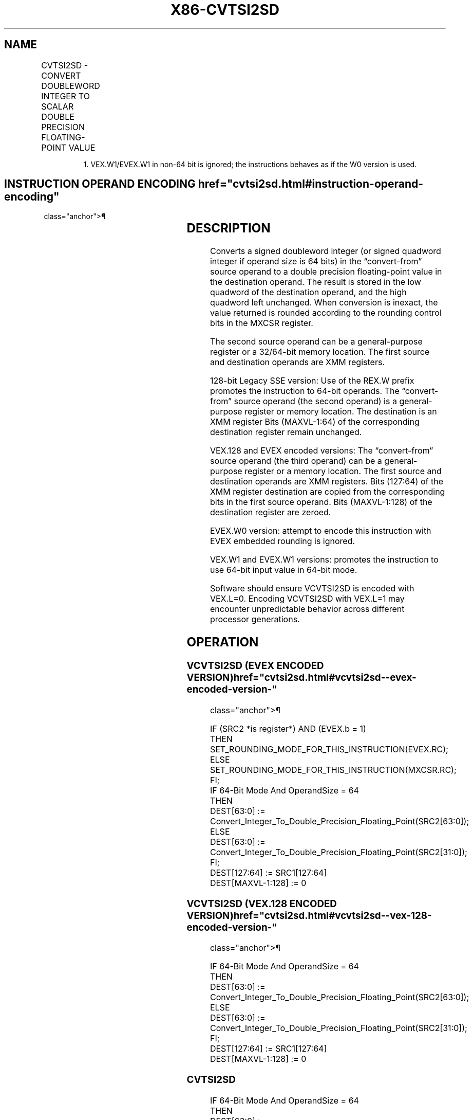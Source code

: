 '\" t
.nh
.TH "X86-CVTSI2SD" "7" "December 2023" "Intel" "Intel x86-64 ISA Manual"
.SH NAME
CVTSI2SD - CONVERT DOUBLEWORD INTEGER TO SCALAR DOUBLE PRECISION FLOATING-POINT VALUE
.TS
allbox;
l l l l l 
l l l l l .
\fBOpcode/Instruction\fP	\fBOp / En\fP	\fB64/32 bit Mode Support\fP	\fBCPUID Feature Flag\fP	\fBDescription\fP
T{
F2 0F 2A /r CVTSI2SD xmm1, r32/m32
T}	A	V/V	SSE2	T{
Convert one signed doubleword integer from r32/m32 to one double precision floating-point value in xmm1.
T}
T{
F2 REX.W 0F 2A /r CVTSI2SD xmm1, r/m64
T}	A	V/N.E.	SSE2	T{
Convert one signed quadword integer from r/m64 to one double precision floating-point value in xmm1.
T}
T{
VEX.LIG.F2.0F.W0 2A /r VCVTSI2SD xmm1, xmm2, r/m32
T}	B	V/V	AVX	T{
Convert one signed doubleword integer from r/m32 to one double precision floating-point value in xmm1.
T}
T{
VEX.LIG.F2.0F.W1 2A /r VCVTSI2SD xmm1, xmm2, r/m64
T}	B	V/N.E.1	AVX	T{
Convert one signed quadword integer from r/m64 to one double precision floating-point value in xmm1.
T}
T{
EVEX.LLIG.F2.0F.W0 2A /r VCVTSI2SD xmm1, xmm2, r/m32
T}	C	V/V	AVX512F	T{
Convert one signed doubleword integer from r/m32 to one double precision floating-point value in xmm1.
T}
T{
EVEX.LLIG.F2.0F.W1 2A /r VCVTSI2SD xmm1, xmm2, r/m64{er}
T}	C	V/N.E.1	AVX512F	T{
Convert one signed quadword integer from r/m64 to one double precision floating-point value in xmm1.
T}
.TE

.PP
.RS

.PP
1\&. VEX.W1/EVEX.W1 in non-64 bit is ignored; the instructions behaves
as if the W0 version is used.

.RE

.SH INSTRUCTION OPERAND ENCODING  href="cvtsi2sd.html#instruction-operand-encoding"
class="anchor">¶

.TS
allbox;
l l l l l l 
l l l l l l .
\fBOp/En\fP	\fBTuple Type\fP	\fBOperand 1\fP	\fBOperand 2\fP	\fBOperand 3\fP	\fBOperand 4\fP
A	N/A	ModRM:reg (w)	ModRM:r/m (r)	N/A	N/A
B	N/A	ModRM:reg (w)	VEX.vvvv (r)	ModRM:r/m (r)	N/A
C	Tuple1 Scalar	ModRM:reg (w)	EVEX.vvvv (r)	ModRM:r/m (r)	N/A
.TE

.SH DESCRIPTION
Converts a signed doubleword integer (or signed quadword integer if
operand size is 64 bits) in the “convert-from” source operand to a
double precision floating-point value in the destination operand. The
result is stored in the low quadword of the destination operand, and the
high quadword left unchanged. When conversion is inexact, the value
returned is rounded according to the rounding control bits in the MXCSR
register.

.PP
The second source operand can be a general-purpose register or a
32/64-bit memory location. The first source and destination operands are
XMM registers.

.PP
128-bit Legacy SSE version: Use of the REX.W prefix promotes the
instruction to 64-bit operands. The “convert-from” source operand (the
second operand) is a general-purpose register or memory location. The
destination is an XMM register Bits (MAXVL-1:64) of the corresponding
destination register remain unchanged.

.PP
VEX.128 and EVEX encoded versions: The “convert-from” source operand
(the third operand) can be a general-purpose register or a memory
location. The first source and destination operands are XMM registers.
Bits (127:64) of the XMM register destination are copied from the
corresponding bits in the first source operand. Bits (MAXVL-1:128) of
the destination register are zeroed.

.PP
EVEX.W0 version: attempt to encode this instruction with EVEX embedded
rounding is ignored.

.PP
VEX.W1 and EVEX.W1 versions: promotes the instruction to use 64-bit
input value in 64-bit mode.

.PP
Software should ensure VCVTSI2SD is encoded with VEX.L=0. Encoding
VCVTSI2SD with VEX.L=1 may encounter unpredictable behavior across
different processor generations.

.SH OPERATION
.SS VCVTSI2SD (EVEX ENCODED VERSION)  href="cvtsi2sd.html#vcvtsi2sd--evex-encoded-version-"
class="anchor">¶

.EX
IF (SRC2 *is register*) AND (EVEX.b = 1)
    THEN
        SET_ROUNDING_MODE_FOR_THIS_INSTRUCTION(EVEX.RC);
    ELSE
        SET_ROUNDING_MODE_FOR_THIS_INSTRUCTION(MXCSR.RC);
FI;
IF 64-Bit Mode And OperandSize = 64
THEN
    DEST[63:0] := Convert_Integer_To_Double_Precision_Floating_Point(SRC2[63:0]);
ELSE
    DEST[63:0] := Convert_Integer_To_Double_Precision_Floating_Point(SRC2[31:0]);
FI;
DEST[127:64] := SRC1[127:64]
DEST[MAXVL-1:128] := 0
.EE

.SS VCVTSI2SD (VEX.128 ENCODED VERSION)  href="cvtsi2sd.html#vcvtsi2sd--vex-128-encoded-version-"
class="anchor">¶

.EX
IF 64-Bit Mode And OperandSize = 64
THEN
    DEST[63:0] := Convert_Integer_To_Double_Precision_Floating_Point(SRC2[63:0]);
ELSE
    DEST[63:0] := Convert_Integer_To_Double_Precision_Floating_Point(SRC2[31:0]);
FI;
DEST[127:64] := SRC1[127:64]
DEST[MAXVL-1:128] := 0
.EE

.SS CVTSI2SD
.EX
IF 64-Bit Mode And OperandSize = 64
THEN
    DEST[63:0] := Convert_Integer_To_Double_Precision_Floating_Point(SRC[63:0]);
ELSE
    DEST[63:0] := Convert_Integer_To_Double_Precision_Floating_Point(SRC[31:0]);
FI;
DEST[MAXVL-1:64] (Unmodified)
.EE

.SH INTEL C/C++ COMPILER INTRINSIC EQUIVALENT  href="cvtsi2sd.html#intel-c-c++-compiler-intrinsic-equivalent"
class="anchor">¶

.EX
VCVTSI2SD __m128d _mm_cvti32_sd(__m128d s, int a);

VCVTSI2SD __m128d _mm_cvti64_sd(__m128d s, __int64 a);

VCVTSI2SD __m128d _mm_cvt_roundi64_sd(__m128d s, __int64 a, int r);

CVTSI2SD __m128d _mm_cvtsi64_sd(__m128d s, __int64 a);

CVTSI2SD __m128d_mm_cvtsi32_sd(__m128d a, int b)
.EE

.SH SIMD FLOATING-POINT EXCEPTIONS  href="cvtsi2sd.html#simd-floating-point-exceptions"
class="anchor">¶

.PP
Precision.

.SH OTHER EXCEPTIONS
VEX-encoded instructions, see Table
2-20, “Type 3 Class Exception Conditions,” if W1; else see
Table 2-22, “Type 5 Class Exception
Conditions.”

.PP
EVEX-encoded instructions, see Table
2-48, “Type E3NF Class Exception Conditions,” if W1; else see
Table 2-59, “Type E10NF Class
Exception Conditions.”

.SH COLOPHON
This UNOFFICIAL, mechanically-separated, non-verified reference is
provided for convenience, but it may be
incomplete or
broken in various obvious or non-obvious ways.
Refer to Intel® 64 and IA-32 Architectures Software Developer’s
Manual
\[la]https://software.intel.com/en\-us/download/intel\-64\-and\-ia\-32\-architectures\-sdm\-combined\-volumes\-1\-2a\-2b\-2c\-2d\-3a\-3b\-3c\-3d\-and\-4\[ra]
for anything serious.

.br
This page is generated by scripts; therefore may contain visual or semantical bugs. Please report them (or better, fix them) on https://github.com/MrQubo/x86-manpages.
